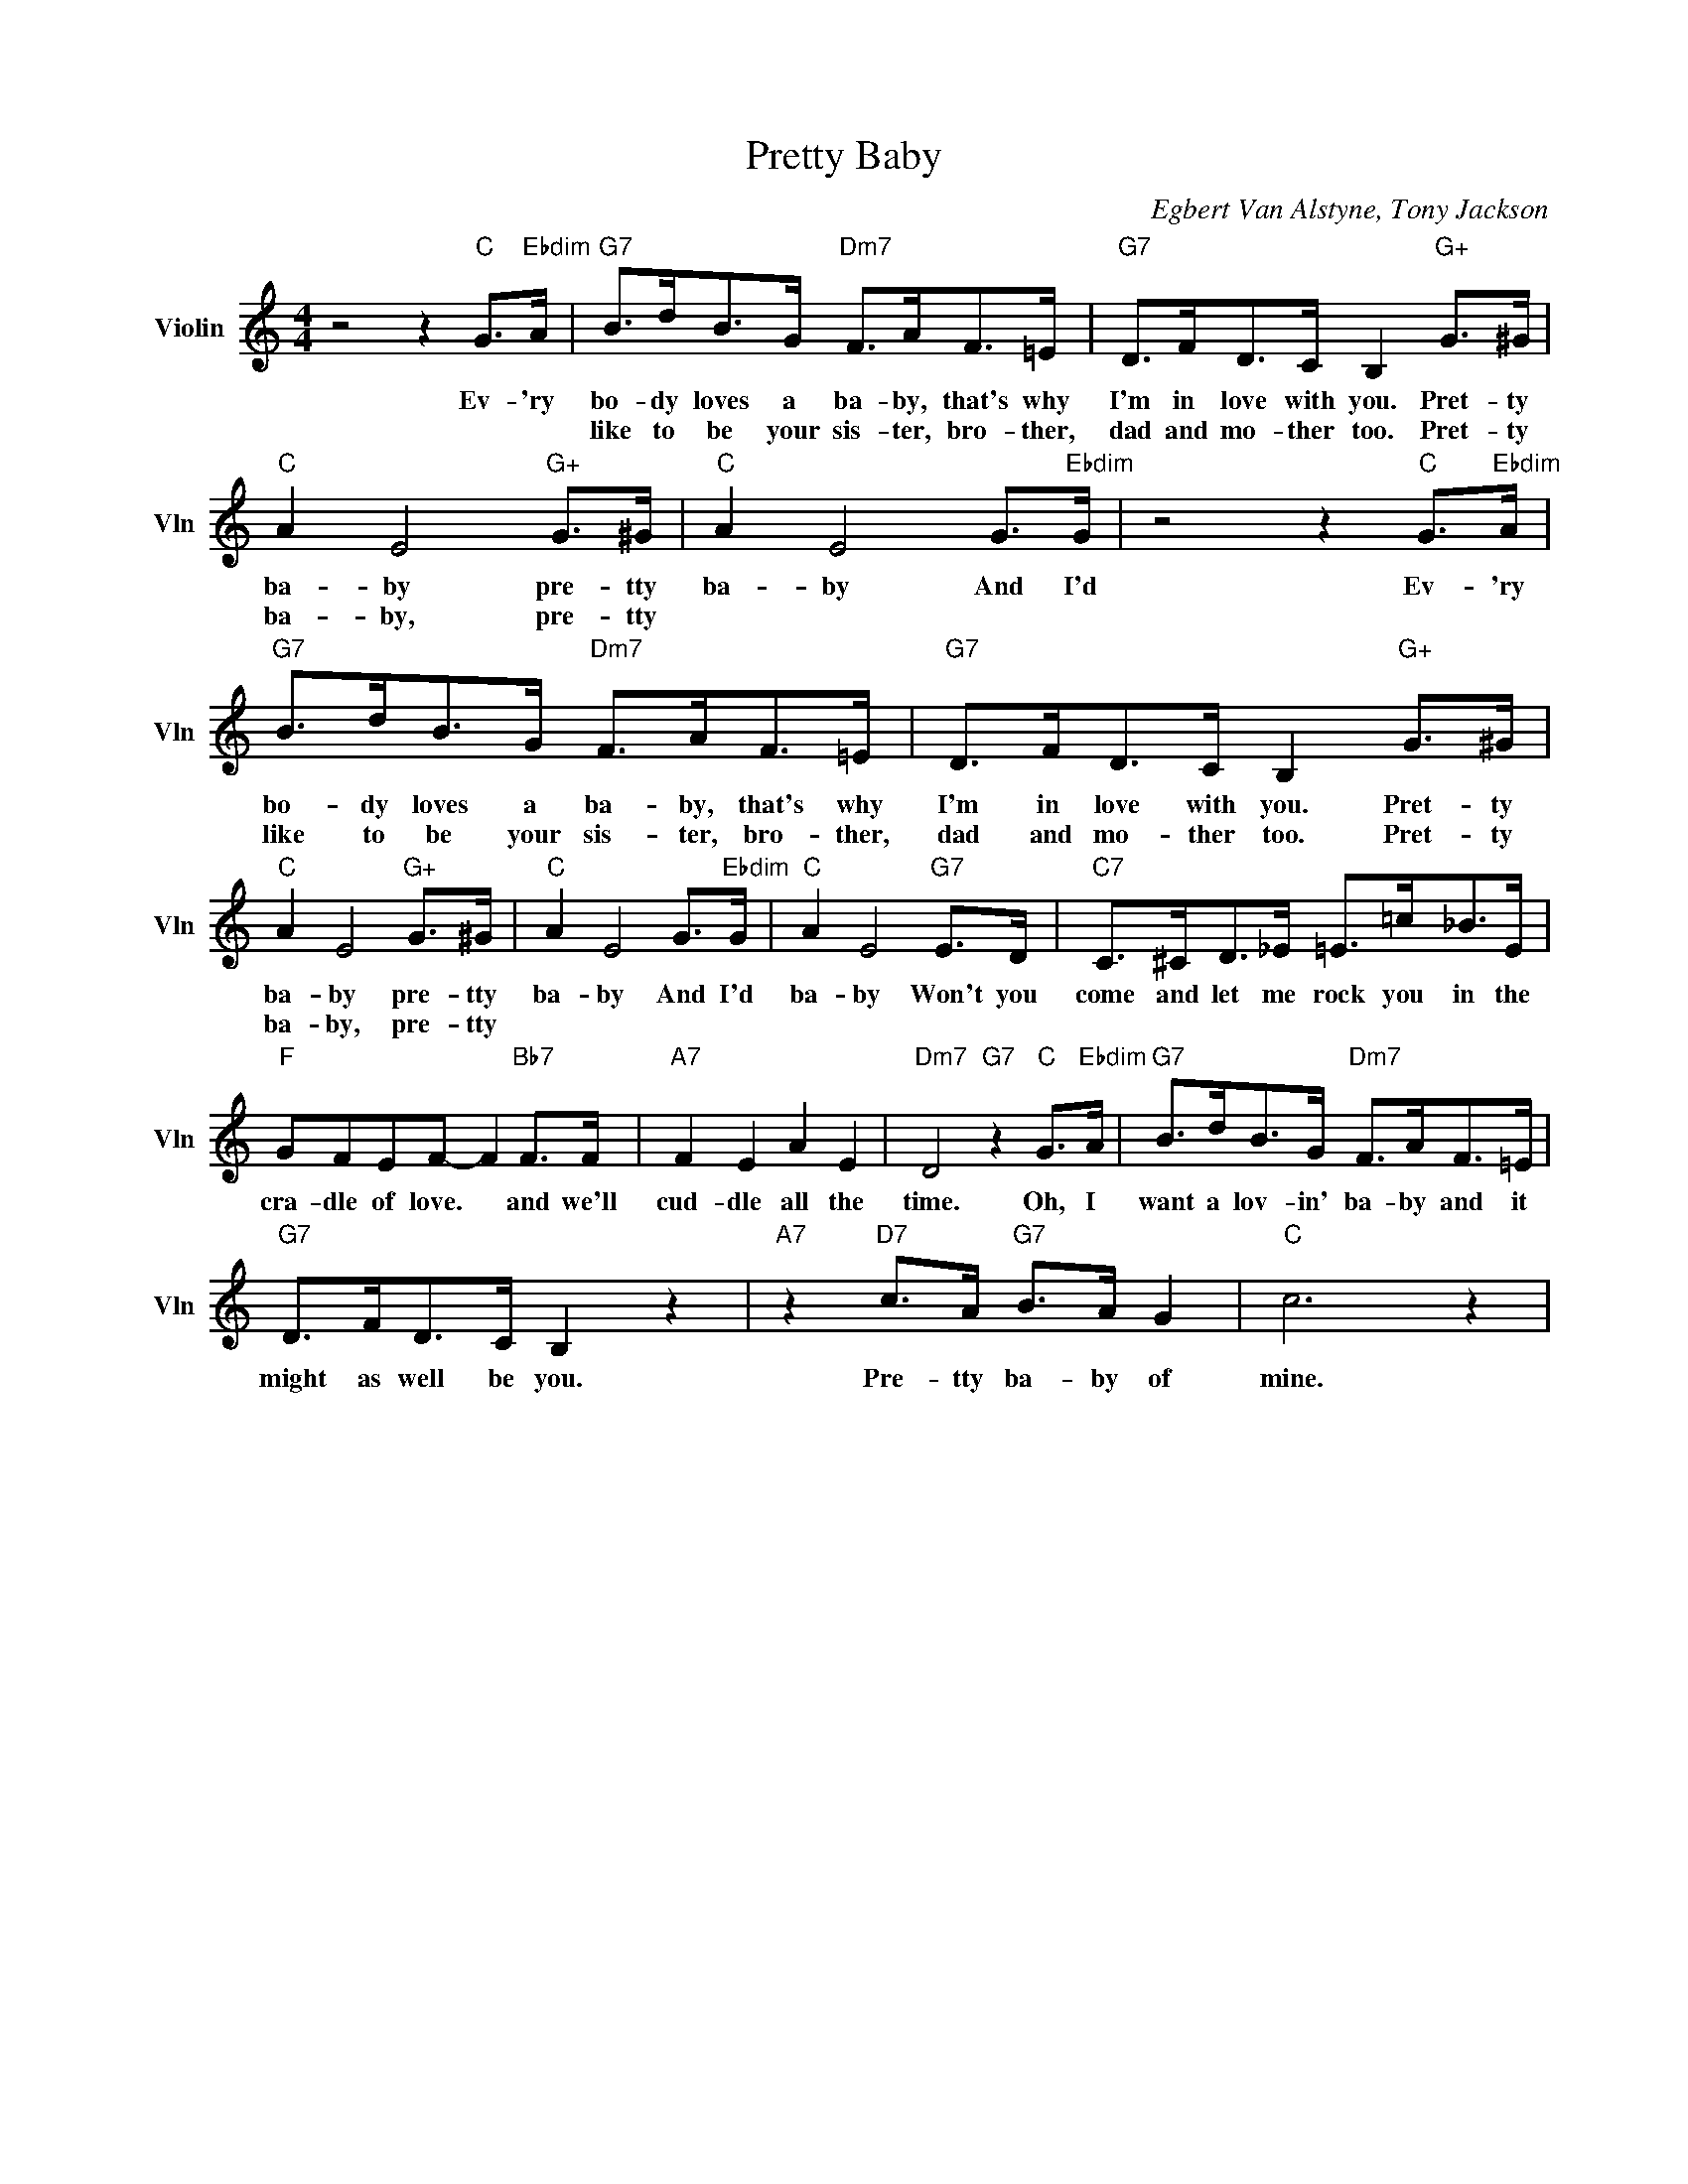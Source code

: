 X:1
T:Pretty Baby
C:Egbert Van Alstyne, Tony Jackson
L:1/4
M:4/4
I:linebreak $
K:C
V:1 treble nm="Violin" snm="Vln"
V:1
 z2 z"C" G/>"Ebdim"A/ |"G7" B/>d/B/>G/"Dm7" F/>A/F/>=E/ |"G7" D/>F/D/>C/ B,"G+" G/>^G/ |$ %3
w: Ev- 'ry|bo- dy loves a ba- by, that's why|I'm in love with you. Pret- ty|
w: |like to be your sis- ter, bro- ther,|dad and mo- ther too. Pret- ty|
"C" A E2"G+" G/>^G/ |"C" A E2 G/>"Ebdim"G/ | z2 z"C" G/>"Ebdim"A/ | %6
w: ba- by pre- tty|ba- by And I'd|Ev- 'ry|
w: ba- by, pre- tty|||
"G7" B/>d/B/>G/"Dm7" F/>A/F/>=E/ |"G7" D/>F/D/>C/ B,"G+" G/>^G/ |$"C" A E2"G+" G/>^G/ | %9
w: bo- dy loves a ba- by, that's why|I'm in love with you. Pret- ty|ba- by pre- tty|
w: like to be your sis- ter, bro- ther,|dad and mo- ther too. Pret- ty|ba- by, pre- tty|
"C" A E2 G/>"Ebdim"G/ |"C" A E2"G7" E/>D/ |"C7" C/>^C/D/>_E/ =E/>=c/_B/>E/ |$ %12
w: ba- by And I'd|ba- by Won't you|come and let me rock you in the|
w: |||
"F" G/F/E/F/- F"Bb7" F/>F/ |"A7" F E A E |"Dm7" D2"G7" z"C" G/>"Ebdim"A/ | %15
w: cra- dle of love. * and we'll|cud- dle all the|time. Oh, I|
w: |||
"G7" B/>d/B/>G/"Dm7" F/>A/F/>=E/ |$"G7" D/>F/D/>C/ B, z |"A7" z"D7" c/>A/"G7" B/>A/ G |"C" c3 z | %19
w: want a lov- in' ba- by and it|might as well be you.|Pre- tty ba- by of|mine.|
w: ||||
